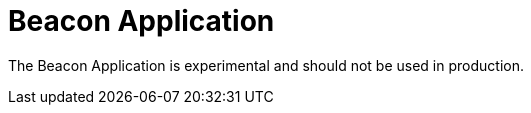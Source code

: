 :application-type: BEACON_APPLICATION
:application-name: Beacon Application

= Beacon Application

The Beacon Application is experimental and should not be used in production.
